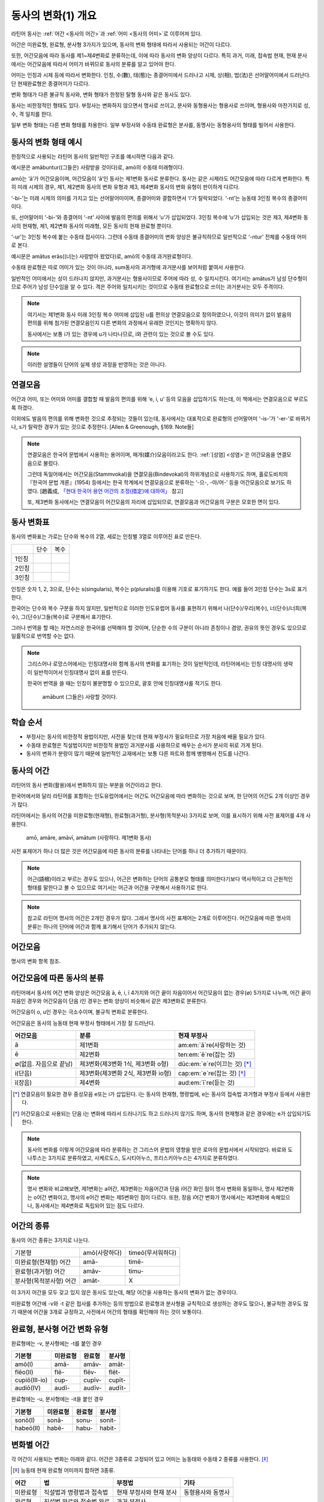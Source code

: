 동사의 변화(1) 개요
===================

라틴어 동사는 :ref:`어간 <동사의 어간>`\과 :ref:`어미 <동사의 어미>`\로 이루어져 있다.

어간은 미완료형, 완료형, 분사형 3가지가 있으며, 동사의 변화 형태에 따라서 사용되는 어간이 다르다.

또한, 어간모음에 따라 동사를 제1~제4변화로 분류하는데, 이에 따라 동사의 변화 양상이 다르다. 특히 과거, 미래, 접속법 현재, 현재 분사에서는 어간모음에 따라서 어미가 바뀌므로 동사의 분류를 알고 있어야 한다.

어미는 인칭과 시제 등에 따라서 변화한다. 인칭, 수(數), 태(態)는 종결어미에서 드러나고 시제, 상(相), 법(法)은 선어말어미에서 드러난다. 단 현재완료형은 종결어미가 다르다.

변화 형태가 다른 불규칙 동사와, 변화 형태가 한정된 탈형 동사와 같은 동사도 있다.

동사는 비한정적인 형태도 있다. 부정사는 변화하지 않으면서 명사로 쓰이고, 분사와 동형용사는 형용사로 쓰이며, 형용사와 마찬가지로 성, 수, 격 일치를 한다.

일부 변화 형태는 다른 변화 형태를 차용한다. 일부 부정사와 수동태 완료형은 분사를, 동명사는 동형용사의 형태를 빌어서 사용한다.

.. todo:: 전체 구조를 보여주는 표 넣을 것

동사의 변화 형태 예시
---------------------

한정적으로 사용되는 라틴어 동사의 일반적인 구조를 예시하면 다음과 같다.

.. image:: amabuntur.svg

예시문은 amābuntur((그들은) 사랑받을 것이다)로, amō의 수동태 미래형이다.

amō는 ‘ā’가 어간모음이며, 어간모음이 ‘ā’인 동사는 제1변화 동사로 분류한다. 동사는 같은 시제라도 어간모음에 따라 다르게 변화한다. 특히 미래 시제의 경우, 제1, 제2변화 동사의 변화 유형과 제3, 제4변화 동사의 변화 유형이 판이하게 다르다.

‘-bi-’는 미래 시제의 의미를 가지고 있는 선어말어미이며, 종결어미와 결합하면서 ‘i’가 탈락되었다. ‘-nt’는 능동태 3인칭 복수의 종결어미이다.

또, 선어말어미 ‘-bi-’와 종결어미 ‘-nt’ 사이에 발음의 편의를 위해서 ‘u’가 삽입되었다. 3인칭 복수에 ‘u’가 삽입되는 것은 제3, 제4변화 동사의 현재형, 제1, 제2변화 동사의 미래형, 모든 동사의 현재 완료형 뿐이다.

‘-ur’는 3인칭 복수에 붙는 수동태 접사이다. 그런데 수동태 종결어미의 변화 양상은 불규칙하므로 일반적으로 ‘-ntur’ 전체를 수동태 어미로 본다.

.. image:: amatus_eras.svg

예시문은 amātus erās((너는) 사랑받아 왔었다)로, amō의 수동태 과거완료형이다.

수동태 완료형은 따로 어미가 있는 것이 아니라, sum동사의 과거형에 과거분사를 보어처럼 붙여서 사용한다.

일반적인 어미에서는 성이 드러나지 않지만, 과거분사는 형용사이므로 주어에 따라 성, 수 일치시킨다. 여기서는 amātus가 남성 단수형이므로 주어가 남성 단수임을 알 수 있다. 격은 주어와 일치시키는 것이므로 수동태 완료형으로 쓰이는 과거분사는 모두 주격이다.

.. note::

   여기서는 제1변화 동사 미래 3인칭 복수 어미에 삽입된 u를 편의상 연결모음으로 정의하였으나, 이것이 의미가 없이 발음의 편의를 위해 첨가된 연결모음인지 다른 변화의 과정에서 유래한 것인지는 명확하지 않다.

   동사에서는 보통 i가 있는 경우에 u가 나타나므로, i와 관련이 있는 것으로 볼 수도 있다.

.. note::

   이러한 설명들이 단어의 실제 생성 과정을 반영하는 것은 아니다.

연결모음
--------

어간과 어미, 또는 어미와 어미를 결합할 때 발음의 편의를 위해 ‘e, i, u’ 등의 모음을 삽입하기도 하는데, 이 책에서는 연결모음으로 부르도록 하겠다.

이외에도 발음의 편의를 위해 변화한 것으로 추정되는 것들이 있는데, 동사에서는 대표적으로 완료형의 선어말어미 ‘-is-’가 ‘-er-’로 바뀌거나, s가 탈락한 경우가 있는 것으로 추정한다. [Allen & Greenough, §169. Note들]

.. note::

   연결모음은 한국어 문법에서 사용하는 용어이며, 매개(媒介)모음이라고도 한다. :ref:`[성염] <성염>`\은 어간모음을 연결모음으로 불렀다.

   그런데 독일어에서는 어간모음(Stammvokal)을 연결모음(Bindevokal)의 하위개념으로 사용하기도 하며, 홀로도비치의 『한국어 문법 개론』(1954) 등에서는 한국 학계에서 연결모음으로 분류하는 ‘-으-, -아/어-’ 등을 어간모음으로 보기도 하였다. [趙義成, `「현대 한국어 용언 어간의 조정(措定)에 대하여」 <http://www.tufs.ac.jp/ts/personal/choes/korean/base/goki.html#2.3>`_ 참고]

   또, 제3변화 동사에서는 연결모음이 어간모음의 자리에 삽입되므로, 연결모음과 어간모음의 구분은 모호한 면이 있다.

동사 변화표
-----------

동사의 변화표는 가로는 단수와 복수의 2열, 세로는 인칭별 3열로 이루어진 표로 만든다.

+-------+------+------+
|       | 단수 | 복수 |
+-------+------+------+
| 1인칭 |      |      |
+-------+------+------+
| 2인칭 |      |      |
+-------+------+------+
| 3인칭 |      |      |
+-------+------+------+

인칭은 숫자 1, 2, 3으로, 단수는 s(singularis), 복수는 p(pluralis)를 이용해 기호로 표기하기도 한다. 예를 들어 3인칭 단수는 3s로 표기한다.

한국어는 단수와 복수 구분을 하지 않지만, 일반적으로 이러한 인도유럽어 동사를 표현하기 위해서 나(단수)/우리(복수), 너(단수)/너희(복수), 그(단수)/그들(복수)로 구분해서 표기한다.

그러나 번역을 할 때는 자연스러운 한국어를 선택해야 할 것이며, 단순한 수의 구분이 아니라 존칭이나 겸양, 권유의 뜻인 경우도 있으므로 일률적으로 번역할 수는 없다.

.. note::

   그리스어나 로망스어에서는 인칭대명사와 함께 동사의 변화를 표기하는 것이 일반적인데, 라틴어에서는 인칭 대명사의 생략이 일반적이어서 인칭대명사 없이 표를 만든다.

   한국어 번역을 쓸 때는 인칭이 불분명할 수 있으므로, 괄호 안에 인칭대명사를 적기도 한다.

      | amābunt (그들은) 사랑할 것이다.

학습 순서
---------

* 부정사는 동사의 비한정적 용법이지만, 사전을 찾는데 현재 부정사가 필요하므로 가장 처음에 배울 필요가 있다.

* 수동태 완료형은 직설법이지만 비한정적 용법인 과거분사를 사용하므로 배우는 순서가 분사의 뒤로 가게 된다.

* 동사의 변화가 분량이 많기 때문에 일반적인 교재에서는 보통 다른 파트와 함께 병행해서 진도를 나간다.

.. todo:: 일부 교재의 학습 순서 인용할 것.

.. _동사의 어간:

동사의 어간
-----------

라틴어의 동사 변화(활용)에서 변화하지 않는 부분을 어간이라고 한다.

한국어에서와 달리 라틴어를 포함하는 인도유럽어에서는 어간도 어간모음에 따라 변화하는 것으로 보며, 한 단어의 어간도 2개 이상인 경우가 많다.

라틴어에서는 동사의 어간을 미완료형(현재형), 완료형(과거형), 분사형(목적분사) 3가지로 보며, 이를 표시하기 위해 사전 표제어를 4개 사용한다.

   | amō, amāre, amāvī, amātum (사랑하다. 제1변화 동사)

사전 표제어가 하나 더 많은 것은 어간모음에 따른 동사의 분류를 나타내는 단어를 하나 더 추가하기 때문이다.

.. note::
   어근(語根)이라고 부르는 경우도 있으나, 어근은 변화하는 단어의 공통분모 형태를 의미한다기보다 역사적이고 더 근원적인 형태를 말한다고 볼 수 있으므로 여기서는 어근과 어간을 구분해서 사용하기로 한다.

.. note::
   참고로 라틴어 명사의 어간은 2개인 경우가 많다. 그래서 명사의 사전 표제어는 2개로 이루어진다. 어간모음에 따른 명사의 분류는 하나의 단어에 어간과 함께 표기해서 단어가 추가되지 않는다.

어간모음
--------

명사의 변화 항목 참조.

어간모음에 따른 동사의 분류
---------------------------

라틴어에서 동사의 어간 변화 양상은 어간모음 ā, ē, i, ī 4가지와 어간 끝이 자음이어서 어간모음이 없는 경우(∅) 5가지로 나누며, 어간 끝이 자음인 경우와 어간모음이 단음 i인 경우는 변화 양상이 비슷해서 같은 제3변화로 분류한다.

어간모음이 o, u인 경우는 극소수이며, 불규칙 변화로 분류한다.

어간모음은 동사의 능동태 현재 부정사 형태에서 가장 잘 드러난다.

.. csv-table::
   :header-rows: 1
   :widths: auto

   "어간모음", "분류", "현재 부정사"
   "ā", "제1변화", "am\ :em:`ā`\ re(사랑하는 것)"
   "ē", "제2변화", "ten\ :em:`ē`\ re(잡는 것)"
   "∅(없음. 자음으로 끝남)", "제3변화(제3변화 1식, 제3변화 o형)", "dūc\ :em:`e`\ re(이끄는 것) [*]_"
   "i(단음)", "제3변화(제3변화 2식, 제3변화 io형)", "cap\ :em:`e`\ re(잡는 것) [*]_"
   "ī(장음)", "제4변화", "aud\ :em:`ī`\ re(듣는 것)"

.. todo:: 의미가 중복되지 않는 적절한 예시 단어 찾아볼 것

.. [*] 연결모음이 필요한 경우 중성모음 e또는 i가 삽입된다. i는 동사의 현재형, 명령법에, e는 동사의 접속법 과거형과 부정사 등에서 사용한다.

.. todo:: 중성모음 개념이 적절한지 확인할 것

.. [*] 어간모음으로 사용되는 단음 i는 변화에 따라서 드러나기도 하고 드러나지 않기도 하며, 동사의 현재형과 같은 경우에는 e가 삽입되기도 한다.

.. note::
   동사의 변화를 이렇게 어간모음에 따라 분류하는 건 그리스어 문법의 영향을 받은 로마의 문법서에서 시작되었다. 바로와 도나투스는 3가지로 분류하였고, 사케르도스, 도시티아누스, 프리스키아누스는 4가지로 분류하였다.

.. note::
   명사 변화와 비교해보면, 제1변화는 a어간, 제3변화는 자음어간과 단음 i어간 화인 점이 명사 변화와 동일하나, 명사 제2변화는 o어간 변화이고, 명사의 e어간 변화는 제5변화인 점이 다르다. 또한, 장음 i어간 변화가 명사에서는 제3변화에 속해있으나, 동사에서는 제4변화로 독립되어 있는 점도 다르다.

어간의 종류
----------------

동사의 어간 종류는 3가지로 나눈다.

.. csv-table::
   :widths: auto

   "기본형", "amō(사랑하다)", "timeō(무서워하다)"
   "미완료형(현재형) 어간", "amā-", "timē-"
   "완료형(과거형) 어간", "amāv-", "timu-"
   "분사형(목적분사형) 어간", "amāt-", "X"

.. todo:: 불규칙 동사, deponent verb를 포함하는 더 적절한 예시 찾아볼 것

이 3가지 어간을 모두 갖고 있지 않은 동사도 있는데, 해당 어간을 사용하는 동사의 변화가 없는 경우이다.

미완료형 어간에 -v와 -t 같은 접사를 추가하는 등의 방법으로 완료형과 분사형을 규칙적으로 생성하는 경우도 많으나, 불규칙한 경우도 많기 때문에 어간을 3개로 규정하고, 사전에서 어간의 형태를 확인해야 하는 것이 보통이다.

완료형, 분사형 어간 변화 유형
-----------------------------

완료형에는 -v, 분사형에는 -t를 붙인 경우

.. csv-table::
   :header-rows: 1
   :widths: auto

   "기본형", "미완료형", "완료형", "분사형"
   "amō(I)", "amā-", "amāv-", "amāt-"
   "flēo(II)", "flē-", "flēv-", "flēt-"
   "cupiō(III-io)", "cup-", "cupīv-", "cupīt-"
   "audiō(IV)", "audī-", "audīv-", "audīt-"

완료형에는 -u, 분사형에는 -it을 붙인 경우

.. csv-table::
   :header-rows: 1
   :widths: auto

   "기본형", "미완료형", "완료형", "분사형"
   "sonō(I)", "sonā-", "sonu-", "sonit-"
   "habeō(II)", "habē-", "habu-", "habit-"


변화별 어간
-----------

각 어간이 사용되는 변화는 아래와 같다. 어간은 3종류로 고정되어 있고 어미는 능동태와 수동태 2 종류를 사용한다. [*]_

.. [*] 능동태 현재 완료형 어미까지 합하면 3종류.

.. csv-table::
   :header-rows: 1
   :widths: auto

   어간, 법, 부정법, 기타
   미완료형, 직설법과 명령법과 접속법, 현재 부정사와 현재 분사, 동형용사와 동명사
   완료형, 직설법 완료와 접속법 완료, 과거 부정사,
   분사형, , 과거 분사와 미래 분사, 목적분사

미완료형이 동사의 기본적인 변화에 사용되며, 완료형 어간은 완료형을, 분사형은 분사를 만들기 위해 변화한 것임을 추측할 수 있다.

부정사와 동명사, 목적분사는 명사처럼 다뤄지고, 분사와 동형용사는 형용사처럼 다뤄진다.

.. _동사의 어미:

동사의 어미
-----------

어미는 시제, 상(相), 법(法), 인칭, 수(數), 태(態)에 따라 변화하며, 현재완료형 일부를 제외하면 인칭, 수, 태는 종결어미에서 드러나고, 나머지는 선어말어미에서 드러난다.

능동태 어미와 수동태 어미
-------------------------

동사의 끝에 오는 어미는 능동태 어미와 수동태 어미 두 가지이다.

.. image:: end0.svg

수동태 2인칭 단수 어미는 ``-re``\도 사용한다.

라틴어 동사의 변화는 다양하지만 어미는 이 두가지를 사용한다.

   | amā(사랑하다의 미완료형 어간) + s(능동태 2인칭 단수 어미) = amās (너는) 사랑한다.
   | amā + ris 또는 re(수동태 2인칭 단수 어미) = amāris 또는 amāre (너는) 사랑받는다.

예외적으로 현재 완료형에서 능동태 어미가 ``-ī``\로 불규칙 변화한다.

.. todo:: 현재 완료 어미 변화 표로 만들 것.

능동태 어미 O를 사용하는 시제에서는 수동태 어미 OR을 사용하고, 능동태 어미 M을 사용하는 시제에서는 수동태 어미 R을 사용한다.

   * ``-ō``\와 ``-or``\를 사용하는 시제: 현재, 미래(I, II), 미래 완료
   * ``-m``\과 ``-r``\를 사용하는 시제: 과거, 미래(III, IV), 과거 완료 그리고 모든 접속법.
   * ``-ī``\를 사용하는 시제: 현재 완료 뿐

단, 수동태 직설법 완료형과 수동태 접속법 완료형은 수동태 어미를 사용하지 않고 각각 sum 동사의 능동태 직설법 미완료형과 능동태 접속법 미완료형을 합성해서 만든다.

또한, ``-ō``\와 ``-or``\을 사용하는 경우는 어간과 어미가 다른 인칭과 다르게 변화한다.

이 두가지 어미를 사용하지 않는 경우는 다음과 같다.

   - 현재 완료형에서 불규칙하게 변화하는 능동태 어미
   - 동사의 어간을 그대로 사용하는 명령법
   - 명사로 사용하는 부정사와 동명사
   - 형용사로 사용하는 분사와 동형용사
   - 불규칙 동사

.. note::
   인칭에 따라 변화하므로 인칭 어미라고 부르는 교재도 있다. 한국어 문법용어로는 어말어미 또는 종결어미이다.

어미 앞의 변화
--------------

능동태 1인칭 단수, 3인칭 단수와 복수, 수동태 1인칭 단수와 3인칭 복수 어미 앞에서는 장모음이 단모음으로 바뀐다.

.. csv-table::
   :header-rows: 1
   :widths: auto

   "", "능동태", "", "수동태"
   "\*", "O | M", "\*", "OR | R"
   "", "S", "", "RIS(RE)"
   "\*", "T", "", "TUR"
   "", "MUS", "", "MUR"
   "", "TIS", "", "MINI"
   "\*", "NT", "\*", "NTUR"

능동태에서는 -O, 수동태에서는 -OR을 사용하는 현재(I, III-O), 미래(I, II), 미래 완료의 1인칭 단수의 어미 앞 모음은 생략된다.

현재(III, IV), 미래(I, II), 현재 완료의 3인칭 복수 어미 앞에는 연결모음 U가 추가되어 능동태는 -UNT, 수동태는 -UNTUR가 된다.

미래(III, IV)의 1인칭 단수 어미 앞은 연결모음이 A가 되서, 능동태는 -AM, 수동태는 -AR가 된다.

미래(I, II)의 수동태 2인칭 단수 어미 앞의 연결모음은 -E가 되서, -BERIS 또는 BERE가 된다.

.. todo:: 예시 추가할 것.


사전 표제어
-----------

사전에는 동사의 현재형(현재 미완료형), 현재 부정사, 현재 완료형, 과거분사 완료형 4가지를 표제어로 사용한다.

+------+------------------------------------------+--------+-----------------+
| 순서 | 대표 시제                                | 예시   | 추출 어간       |
+------+------------------------------------------+--------+-----------------+
| 1    | 직설법 능동태 현재 미완료형의 1인칭 단수 | amō    | amā- (미완료형) |
+------+------------------------------------------+--------+                 |
| 2    | 능동태 현재형 부정사                     | amāre  |                 |
+------+------------------------------------------+--------+-----------------+
| 3    | 직설법 능동태 현재 완료형의 1인칭 단수   | amāvī  | amāv- (완료형)  |
+------+------------------------------------------+--------+-----------------+
| 4    | 수동태 과거 분사의 남성형 목적격 단수    | amātum | amāt- (분사형)  |
|      |                                          |        |                 |
|      | 또는 과거 분사 완료형(PPP)               |        |                 |
|      |                                          |        |                 |
|      | 또는 목적 분사의 대격                    |        |                 |
+------+------------------------------------------+--------+-----------------+

현재 부정사는 두번째에 오기도 하고, 마지막에 오기도 하며, 숫자로도 대체된다.

   | amō, -āre, -āvī, -ātum vt [CLDG2]_
   | amō, ~āre, ~āuī, ~ātum, :abbr:`tr. (transitive)`, :abbr:`intr. (intransitive)` [Oxford]_
   | ămo, āvī, ātum, āre, tr. [Gaffiot]_
   | ămo, āvi, ātum, 1, v. :abbr:`a. (active)` [Lewis & Short]
   | ămo, 1. [*]_ [Cassell]_

.. [*] 제1변화하는 규칙변화 동사임을 의미한다.

3종류의 어간을 모두 가지고 있지 않은 동사는 생략하거나 ‘—’로 표기하기도 한다.

    | timeō, -ēre, -uī vt, vi [CLDG2]_
    | timeō, uī, —, ēre [Lewis]_
    | tĭmĕo, ŭi, ēre, tr. [Gaffiot]_
    | tĭmĕo, ŭi, 2, v. a. [Lewis & Short]
    | tĭmĕo, ŭi, 2. [Cassell]_

    | āiō, intr., tr. defec. [Oxford]_
    | āio, defective verb. [Cassell]_
    | āio, ăĭs, [*]_ verbe défectif [Gaffiot]_

.. [*] 미완료형 어간을 보여주기 위해서 2인칭 단수 형태를 적은 것.

이 4가지 대표 시제를 Stammform/principal parts(으뜸꼴)이라고 부르기도 한다. [김남우]는 ‘동사의 4주(四柱)’라는 이름을 붙이기도 했다.

또한 이러한 나열은 동사의 변화를 암기하는데도 사용한다.

동사의 표제어가 4개나 되는 것은 동사의 3가지 어간에 기본형인 1인칭 단수 현재형이 더해졌기 때문이다.

현재형 1인칭 단수는 미완료형 어간을 사용하므로 미완료형 어간은 중복된다. 그러나 현재형 1인칭 단수는 어간모음이 생략되어 있는 경우가 많아서, 어간모음을 유추할 수 있는 정보가 필요하다.

사전에 따라서는 미완료형 어간을 사용한 기본형만을 표제어로 삼는 경우도 있기 때문에, 완료형이나 분사형 어간으로 미완료형 어간을 유추해야 하는 경우도 있다.

3가지 형태를 모두 갖고 있지 않는 대표적인 경우는 탈형동사이다.
탈형동사는 수동태만 있는 동사이다. 그런데 수동태를 능동태로 간주하고
수동태는 없는 것으로 보기 때문에, 사전의 표제어는 일반동사와 달리 아래와
같이 변화한다.

+------+----------------------+----------------------+-------------+------------------+
| 순서 | 일반 동사            | 탈형동사             | 예시        | 추출 어간        |
+------+----------------------+----------------------+-------------+------------------+
| 1    | 능동태 현재 미완료형 | 수동태 현재 미완료형 | loquor      | loqu- (미완료형) |
+------+----------------------+----------------------+-------------+------------------+
| 2    | 능동태 현재 부정사   | 수동태 현재 부정사   | loquī       |                  |
+------+----------------------+----------------------+-------------+------------------+
| 3    | 능동태 현재 완료형   | 수동태 현재 완료형   | locūtus sum | locūt- (분사형)  |
+------+----------------------+----------------------+-------------+------------------+
| 4    | 수동태 과거 분사     | 없음                 | 없음        | 없음             |
+------+----------------------+----------------------+-------------+------------------+

-  일반 동사에서는 현재 완료형에서 완료형 어간을 추출할 수 있으나,
   탈형동사에서는 수동태 현재 완료형을 사용하므로 완료형 어간이 아닌
   분사형 어간을 사용한다. 탈형동사는 완료형 어간을 사용하지 않는다.
-  탈형동사가 이미 수동태이므로 수동태 과거 분사는 없다. 경우에 따라서
   목적 분사 대격을 적는 경우도 있다. 그러나 일반동사의 경우와 달리 현재
   완료형에서 이미 분사형 어간이 나오므로 어간이 중복된다.
-  어간 모음을 보여주기 위한 의도로 현재 미완료형의 2인칭 단수를 적는
   경우도 있다. 예) loquor, loqueris

동사 변화 구분법
----------------

사전에서 동사를 찾을 때, 표제어를 보고 동사가 제1~4변화 중 어느 변화
유형인지 유추할 수 있다. 방법은 다음과 같다.

① 동사는 다음 4가지 표제어를 가지고 있다. 부정사가 맨 뒤에 오는 경우도
있다.

amo, amāre, amāvī, amātum

amo, -āre, -āvi, -ātum

+------+------------------------------------------+--------+
| 순서 | 표제어                                   | 예     |
+------+------------------------------------------+--------+
| 1    | 직설법 능동태 현재 미완료형의 1인칭 단수 | amo    |
+------+------------------------------------------+--------+
| 2    | 능동태 현재형 부정사                     | amāre  |
+------+------------------------------------------+--------+
| 3    | 직설법 능동태 현재 완료형의 1인칭 단수   | amāvī  |
+------+------------------------------------------+--------+
| 4    | 수동태 과거 분사의 중성 주격 단수        | amātum |
+------+------------------------------------------+--------+

② 이 중 두 번째(또는 네 번째) 표제어인 부정사 현재형의 어미를 보면
제1~4변화 중 어느 변화에 속하는 동사인지 파악할 수 있다. 부정사 현재형은
-āre/ēre/ĕre/īre 형태이다.

+-----------------+-----------------+-----------------+-----------------+
| 사전 표제어     | 부정사 현재형   | 부정사의 어미   | 동사의 분류     |
+-----------------+-----------------+-----------------+-----------------+
| amō, amāre,     | amāre           | -āre            | 제1변화 동사    |
| amāvī, amātum   |                 |                 |                 |
| 또는            |                 |                 |                 |
|                 |                 |                 |                 |
| amō, amāvī,     |                 |                 |                 |
| amātum, amāre   |                 |                 |                 |
+-----------------+-----------------+-----------------+-----------------+
| teneō, tenēre,  | tenēre          | -ēre            | 제2변화 동사    |
| tenuī, tentum   |                 |                 |                 |
| 또는            |                 |                 |                 |
|                 |                 |                 |                 |
| teneō, tenuī,   |                 |                 |                 |
| tentum, tenēre  |                 |                 |                 |
+-----------------+-----------------+-----------------+-----------------+
| dūcō, dūcere,   | dūcere          | -ĕre            | 제3변화 동사    |
| dūxī, dūctum    |                 |                 |                 |
| 또는            |                 |                 |                 |
|                 |                 |                 |                 |
| dūcō, dūxī,     |                 |                 |                 |
| dūctum, dūcere  |                 |                 |                 |
+-----------------+-----------------+-----------------+-----------------+
| audiō, audīre,  | audīre          | -īre            | 제4변화 동사    |
| audīvī, audītum |                 |                 |                 |
| 또는            |                 |                 |                 |
|                 |                 |                 |                 |
| audiō, audīvī,  |                 |                 |                 |
| audītum, audīre |                 |                 |                 |
+-----------------+-----------------+-----------------+-----------------+
|                 |                 | 그 외           | 불규칙 동사     |
+-----------------+-----------------+-----------------+-----------------+

제2변화와 제3변화는 -ere로 같은데, 모음의 장단이 표시되어 있지 않은
경우, 현재형이 제2변화는 eo로 끝나고, 제3변화는 자음+o 또는 io로 끝나는
것으로 구분한다.

③ 부정사를 생략하고 동사 변화의 분류를 숫자로 넣는 경우도 있다. 이
경우는 반대로 동사 변화의 분류로 부정사의 현재형을 유추한다.

+---------------------------+--------------+---------------+-----------------+
| 사전 표제어               | 동사의 분류  | 부정사의 어미 | 부정사의 현재형 |
+---------------------------+--------------+---------------+-----------------+
| amō, amāvī, amātum, 1     | 제1변화 동사 | -āre          | amāre           |
|                           |              |               |                 |
| amō, 1, amāvī, amātum     |              |               |                 |
+---------------------------+--------------+---------------+-----------------+
| teneō, tenuī, tentum, 2   | 제2변화 동사 | -ēre          | tenēre          |
|                           |              |               |                 |
| teneō, 2, tenuī, tentum   |              |               |                 |
+---------------------------+--------------+---------------+-----------------+
| dūcō, dūxī, dūctum, 3     | 제3변화 동사 | -ĕre          | dūcere          |
|                           |              |               |                 |
| dūcō, 3, dūxī, dūctum     |              |               |                 |
+---------------------------+--------------+---------------+-----------------+
| audiō, audīvī, audītum, 4 | 제4변화 동사 | -īre          | audīre          |
|                           |              |               |                 |
| audiō, 4, audīvī, audītum |              |               |                 |
+---------------------------+--------------+---------------+-----------------+

부정사의 어미로 동사의 변화를 유추할 수 있는 이유는, 어미의 첫번째
모음이 어간의 끝 모음이기 때문이다. amāre를 예로 들면 형태소를 am+āre로
구분해서 부정사의 어미 -āre를 강조하지만, 실상은 ā는 어간에 포함되는
부분이고, 부정사 어미는 -re이어서 monē+re인 셈이다.

제3변화의 단음 ĕ는 자음 뒤에 중립모음(schwa)이 붙거나 단음 ĭ가 변화한
것으로 볼 수 있다.

이렇게 부정사 현재형이 동사의 변화를 구분할 수 있는 직접적인 정보를 담고
있으므로, 일부 사전에서는 부정사 현재형을 기본형처럼 다루기도
한다. [*]_

.. [*]
   로망스어에서 일반적으로 부정사를 동사의 기본형으로 다루는 것과도
   관련이 있다.

변화형으로 사전에서 동사 찾기
-----------------------------

.. 어미가 t 또는 s+제1·2변화 형용사 어미(명사의 어미와 동일)를 가지고 있는 경우는 분사이므로 -tum/-sum으로 바꿔 분사형 으뜸꼴을 찾던지 -tus/-sus로 바꿔 형용사형을 찾는다. 사전에 없는 경우는 어간의 규칙 변화를 역순으로 유추하여 현재형 으뜸꼴을 찾는다.

.. 어미가 n+제3변화 형용사 어미

.. 어미가 nd+제1·2변화 형용사 어미
